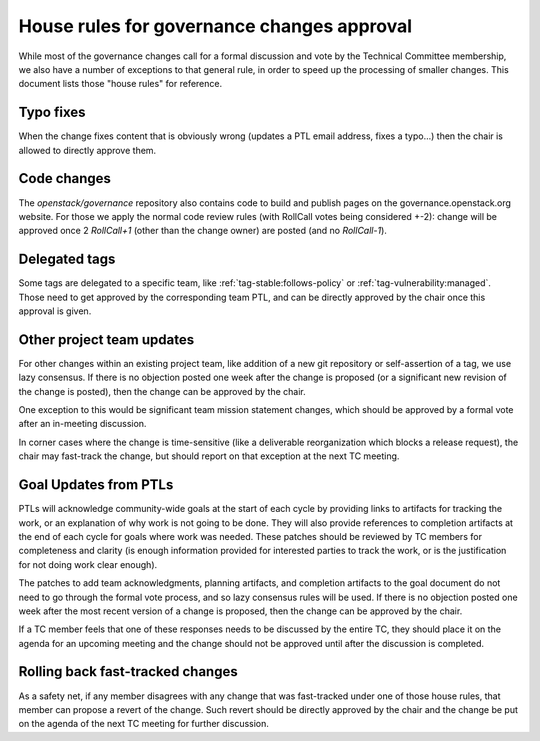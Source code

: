 =============================================
 House rules for governance changes approval
=============================================

While most of the governance changes call for a formal discussion and
vote by the Technical Committee membership, we also have a number of
exceptions to that general rule, in order to speed up the processing
of smaller changes. This document lists those "house rules" for reference.

Typo fixes
----------

When the change fixes content that is obviously wrong (updates a PTL email
address, fixes a typo...) then the chair is allowed to directly approve them.

Code changes
------------

The `openstack/governance` repository also contains code to build and publish
pages on the governance.openstack.org website. For those we apply the normal
code review rules (with RollCall votes being considered +-2): change will be
approved once 2 `RollCall+1` (other than the change owner) are posted (and no
`RollCall-1`).

Delegated tags
--------------

Some tags are delegated to a specific team, like
:ref:`tag-stable:follows-policy`
or :ref:`tag-vulnerability:managed`. Those need to get approved by the
corresponding team PTL, and can be directly approved by the chair once this
approval is given.

Other project team updates
--------------------------

For other changes within an existing project team, like addition of a new git
repository or self-assertion of a tag, we use lazy consensus. If there is no
objection posted one week after the change is proposed (or a significant new
revision of the change is posted), then the change can be approved by the
chair.

One exception to this would be significant team mission statement changes,
which should be approved by a formal vote after an in-meeting discussion.

In corner cases where the change is time-sensitive (like a deliverable
reorganization which blocks a release request), the chair may fast-track the
change, but should report on that exception at the next TC meeting.

Goal Updates from PTLs
----------------------

PTLs will acknowledge community-wide goals at the start of each cycle
by providing links to artifacts for tracking the work, or an
explanation of why work is not going to be done. They will also
provide references to completion artifacts at the end of each cycle
for goals where work was needed. These patches should be reviewed by
TC members for completeness and clarity (is enough information
provided for interested parties to track the work, or is the
justification for not doing work clear enough).

The patches to add team acknowledgments, planning artifacts, and
completion artifacts to the goal document do not need to go through
the formal vote process, and so lazy consensus rules will be used. If
there is no objection posted one week after the most recent version of
a change is proposed, then the change can be approved by the chair.

If a TC member feels that one of these responses needs to be discussed
by the entire TC, they should place it on the agenda for an upcoming
meeting and the change should not be approved until after the
discussion is completed.

Rolling back fast-tracked changes
---------------------------------

As a safety net, if any member disagrees with any change that was fast-tracked
under one of those house rules, that member can propose a revert of the
change. Such revert should be directly approved by the chair and the change
be put on the agenda of the next TC meeting for further discussion.
